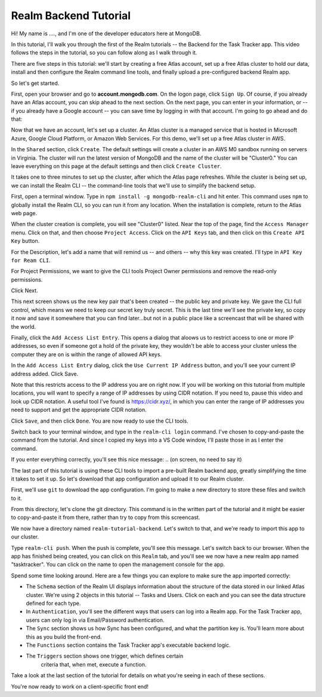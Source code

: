 Realm Backend Tutorial
======================

Hi! My name is ...., and I'm one of the developer educators here at MongoDB. 

In this tutorial, I'll walk you through the first of the Realm tutorials -- the 
Backend for the Task Tracker app. This video follows the steps in the tutorial, 
so you can follow along as I walk through it.

There are five steps in this tutorial: we'll start by creating a free Atlas account,
set up a free Atlas cluster to hold our data, install and then configure the Realm 
command line tools, and finally upload a pre-configured backend Realm app. 

So let's get started.

.. <time tag 1> <see https://www.emergingedtech.com/2017/01/how-to-add-time-tags-to-youtube-video-jump-to-tagged-sections/>

First, open your browser and go to **account.mongodb.com**.
On the logon page, click ``Sign Up``. Of course, if you already have an Atlas 
account, you can skip ahead to the next section. On the next page, you can 
enter in your information, or -- if you already have a Google account -- you can 
save time by logging in with that account. I'm going to go ahead and do that:

.. <time tag 2>

Now that we have an account, let's set up a cluster. An Atlas cluster is a 
managed service that is hosted in Microsoft Azure, Google Cloud Platform, or 
Amazon Web Services. For this demo, we'll set up a free Atlas cluster in 
AWS.

In the ``Shared`` section, click ``Create``.
The default settings will create a cluster in an AWS M0 sandbox running on servers 
in Virginia. The cluster will run the latest version of MongoDB and the name of the 
cluster will be "Cluster0." You can leave everything on this page at the default 
settings and then click ``Create Cluster``. 

.. You'll note that I changed the location ... maybe I'll re-record this to keep it simple.

It takes one to three minutes to set up the cluster, after which the Atlas page 
refreshes. While the cluster is being set up, we can install the Realm CLI -- 
the command-line tools that we'll use to simplify the backend setup. 

.. <time tag 3>

First, open a terminal window.
Type in ``npm install -g mongodb-realm-cli`` and hit enter. This command uses 
``npm`` to globally install the Realm CLI, so you can run it from any location.
When the installation is complete, return to the Atlas web page.

When the cluster creation is complete, you will see "Cluster0" listed. Near the 
top of the page, find the ``Access Manager`` menu. Click on that, and then choose 
``Project Access``. 
Click on the ``API Keys`` tab, and then click on this ``Create API Key`` button.

For the Description, let's add a name that will remind us -- and others -- why 
this key was created. I'll type in ``API Key for Ream CLI``. 

For Project Permissions, we want to give the CLI tools Project Owner permissions 
and remove the read-only permissions.

Click Next.

This next screen shows us the new key pair that's been created -- the public key 
and private key. We gave the CLI full control, which means we need to keep our 
secret key truly secret. This is the last time we'll see the private key, so copy 
it now and save it somewhere that you can find later...but not in a public place
like a screencast that will be shared with the world.

Finally, click the ``Add Access List Entry``. This opens a dialog that aloows us 
to restrict access to one or more IP addresses, so even if someone got a hold of 
the private key, they wouldn't be able to access your cluster unless the computer 
they are on is within the range of allowed API keys. 

In the ``Add Access List Entry`` dialog, click the ``Use Current IP Address`` 
button, and you'll see your current IP address added. Click Save.

Note that this restricts access to the IP address you are on right now. If you 
will be working on this tutorial from multiple locations, you will want to specify 
a range of IP addresses by using CIDR notation. If you need to, pause this video 
and look up CIDR notation. A useful tool I've found is https://cidr.xyz/, in which 
you can enter the range of IP addresses you need to support and get the 
appropriate CIDR notation. 

.. *** Question for reviewers: is it OK to refer to a site we don't own??? I don't 
   feel great about it, but I also don't want to leave people confused and 
   wondering what to do. 

Click ``Save``, and then click ``Done``. You are now ready to use the CLI tools.

.. <time tag 4>

Switch back to your terminal window, and type in the ``realm-cli login`` command. 
I've chosen to copy-and-paste the command from the tutorial. And since 
I copied my keys into a VS Code window, I'll paste those in as I enter the 
command.

If you enter everything correctly, you'll see this nice message:
.. (on screen, no need to say it)

.. <time tag 5>

The last part of this tutorial is using these CLI tools to import a pre-built 
Realm backend app, greatly simplifying the time it takes to set it up. So let's 
download that app configuration and upload it to our Realm cluster.

First, we'll use ``git`` to download the app configuration. I'm going to make 
a new directory to store these files and switch to it.

From this directory, let's clone the git directory. This command is 
in the written part of the tutorial and it might be easier to copy-and-paste it 
from there, rather than try to copy from this screencast.

.. git clone https://github.com/mongodb-university/realm-tutorial-backend.git

We now have a directory named ``realm-tutorial-backend``. Let's switch to that, 
and we're ready to import this app to our cluster. 

Type ``realm-cli push``. When the push is complete, you'll see this message. 
Let's switch back to our browser. When the app has finished being created, you 
can click on this ``Realm`` tab, and you'll see we now have a new realm app 
named "tasktracker". You can click on the name to open the management console 
for the app.

.. <time tag 6>

Spend some time looking around. Here are a few things you can explore to make 
sure the app imported correctly:

- The ``Schema`` section of the Realm UI displays information about the structure 
  of the data stored in our linked Atlas cluster. We're using 2 objects in 
  this tutorial -- Tasks and Users. Click on each and you can see the data 
  structure defined for each type.

- In ``Authentication``, you'll see the different ways that users can log into a 
  Realm app. For the Task Tracker app, users can only log in via 
  Email/Password authentication.

- The ``Sync`` section shows us how Sync has been configured, and what the partition
  key is. You'll learn more about this as you build the front-end.

- The ``Functions`` section contains the Task Tracker app's executable backend logic.

- The ``Triggers`` section shows one trigger, which defines certain 
    criteria that, when met, execute a function.

Take a look at the last section of the tutorial for details on what you're seeing 
in each of these sections. 

You're now ready to work on a client-specific front end! 








